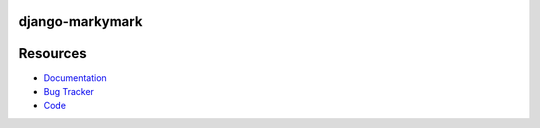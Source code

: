 django-markymark
================

.. image:: https://badge.fury.io/py/django-livewatch.png
    :target: http://badge.fury.io/py/django-livewatch

.. image:: https://travis-ci.org/moccu/django-livewatch.png?branch=master
    :target: https://travis-ci.org/moccu/django-livewatch

.. image:: https://readthedocs.org/projects/django-livewatch/badge/?version=latest
    :target: http://django-livewatch.readthedocs.org/en/latest/


Resources
=========

* `Documentation <https://django-livewatch.readthedocs.org/>`_
* `Bug Tracker <https://github.com/moccu/django-livewatch/issues>`_
* `Code <https://github.com/moccu/django-livewatch/>`_
